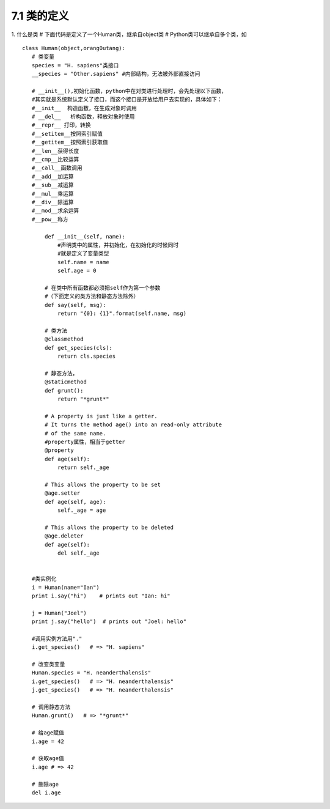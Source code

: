 ========================
7.1 类的定义
========================

1. 什么是类
# 下面代码是定义了一个Human类，继承自object类
# Python类可以继承自多个类，如

::

 class Human(object,orangOutang):
    # 类变量
    species = "H. sapiens"类接口
    __species = "Other.sapiens" #内部结构，无法被外部直接访问

    # __init__(),初始化函数，python中在对类进行处理时，会先处理以下函数，
    #其实就是系统默认定义了接口，而这个接口是开放给用户去实现的，具体如下：   
    #__init__  构造函数，在生成对象时调用
    # __del__   析构函数，释放对象时使用
    #__repr__ 打印，转换
    #__setitem__按照索引赋值
    #__getitem__按照索引获取值
    #__len__获得长度
    #__cmp__比较运算
    #__call__函数调用
    #__add__加运算
    #__sub__减运算
    #__mul__乘运算
    #__div__除运算
    #__mod__求余运算
    #__pow__称方

        def __init__(self, name):
            #声明类中的属性，并初始化，在初始化的时候同时
            #就是定义了变量类型
            self.name = name
            self.age = 0

        # 在类中所有函数都必须把self作为第一个参数
        #（下面定义的类方法和静态方法除外）
        def say(self, msg):
            return "{0}: {1}".format(self.name, msg)

        # 类方法
        @classmethod
        def get_species(cls):
            return cls.species

        # 静态方法，
        @staticmethod
        def grunt():
            return "*grunt*"

        # A property is just like a getter.
        # It turns the method age() into an read-only attribute
        # of the same name.
        #property属性，相当于getter
        @property
        def age(self):
            return self._age

        # This allows the property to be set
        @age.setter
        def age(self, age):
            self._age = age

        # This allows the property to be deleted
        @age.deleter
        def age(self):
            del self._age


    #类实例化
    i = Human(name="Ian")
    print i.say("hi")    # prints out "Ian: hi"

    j = Human("Joel")
    print j.say("hello")  # prints out "Joel: hello"

    #调用实例方法用"."
    i.get_species()   # => "H. sapiens"

    # 改变类变量
    Human.species = "H. neanderthalensis"
    i.get_species()   # => "H. neanderthalensis"
    j.get_species()   # => "H. neanderthalensis"

    # 调用静态方法
    Human.grunt()   # => "*grunt*"

    # 给age赋值
    i.age = 42

    # 获取age值
    i.age # => 42

    # 删除age
    del i.age
